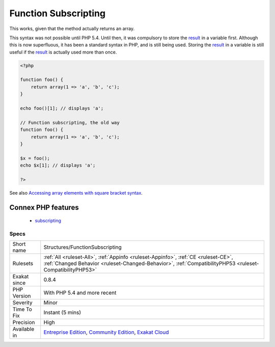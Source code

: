 .. _structures-functionsubscripting:

.. _function-subscripting:

Function Subscripting
+++++++++++++++++++++

.. meta\:\:
	:description:
		Function Subscripting: It is possible to use the result of a methodcall directly as an array, without storing the result in a temporary variable.
	:twitter:card: summary_large_image
	:twitter:site: @exakat
	:twitter:title: Function Subscripting
	:twitter:description: Function Subscripting: It is possible to use the result of a methodcall directly as an array, without storing the result in a temporary variable
	:twitter:creator: @exakat
	:twitter:image:src: https://www.exakat.io/wp-content/uploads/2020/06/logo-exakat.png
	:og:image: https://www.exakat.io/wp-content/uploads/2020/06/logo-exakat.png
	:og:title: Function Subscripting
	:og:type: article
	:og:description: It is possible to use the result of a methodcall directly as an array, without storing the result in a temporary variable
	:og:url: https://php-tips.readthedocs.io/en/latest/tips/Structures/FunctionSubscripting.html
	:og:locale: en
  It is possible to use the `result <https://www.php.net/result>`_ of a methodcall directly as an array, without storing the `result <https://www.php.net/result>`_ in a temporary variable.

This works, given that the method actually returns an array. 

This syntax was not possible until PHP 5.4. Until then, it was compulsory to store the `result <https://www.php.net/result>`_ in a variable first. Although this is now superfluous, it has been a standard syntax in PHP, and is still being used.
Storing the `result <https://www.php.net/result>`_ in a variable is still useful if the `result <https://www.php.net/result>`_ is actually used more than once.

.. code-block:: php
   
   <?php
   
   function foo() {
       return array(1 => 'a', 'b', 'c');
   }
   
   echo foo()[1]; // displays 'a';
   
   // Function subscripting, the old way
   function foo() {
       return array(1 => 'a', 'b', 'c');
   }
   
   $x = foo();
   echo $x[1]; // displays 'a';
   
   ?>

See also `Accessing array elements with square bracket syntax <https://www.php.net/manual/en/language.types.array.php#language.types.array.syntax.accessing>`_.

Connex PHP features
-------------------

  + `subscripting <https://php-dictionary.readthedocs.io/en/latest/dictionary/subscripting.ini.html>`_


Specs
_____

+--------------+------------------------------------------------------------------------------------------------------------------------------------------------------------------------------------------------+
| Short name   | Structures/FunctionSubscripting                                                                                                                                                                |
+--------------+------------------------------------------------------------------------------------------------------------------------------------------------------------------------------------------------+
| Rulesets     | :ref:`All <ruleset-All>`, :ref:`Appinfo <ruleset-Appinfo>`, :ref:`CE <ruleset-CE>`, :ref:`Changed Behavior <ruleset-Changed-Behavior>`, :ref:`CompatibilityPHP53 <ruleset-CompatibilityPHP53>` |
+--------------+------------------------------------------------------------------------------------------------------------------------------------------------------------------------------------------------+
| Exakat since | 0.8.4                                                                                                                                                                                          |
+--------------+------------------------------------------------------------------------------------------------------------------------------------------------------------------------------------------------+
| PHP Version  | With PHP 5.4 and more recent                                                                                                                                                                   |
+--------------+------------------------------------------------------------------------------------------------------------------------------------------------------------------------------------------------+
| Severity     | Minor                                                                                                                                                                                          |
+--------------+------------------------------------------------------------------------------------------------------------------------------------------------------------------------------------------------+
| Time To Fix  | Instant (5 mins)                                                                                                                                                                               |
+--------------+------------------------------------------------------------------------------------------------------------------------------------------------------------------------------------------------+
| Precision    | High                                                                                                                                                                                           |
+--------------+------------------------------------------------------------------------------------------------------------------------------------------------------------------------------------------------+
| Available in | `Entreprise Edition <https://www.exakat.io/entreprise-edition>`_, `Community Edition <https://www.exakat.io/community-edition>`_, `Exakat Cloud <https://www.exakat.io/exakat-cloud/>`_        |
+--------------+------------------------------------------------------------------------------------------------------------------------------------------------------------------------------------------------+


